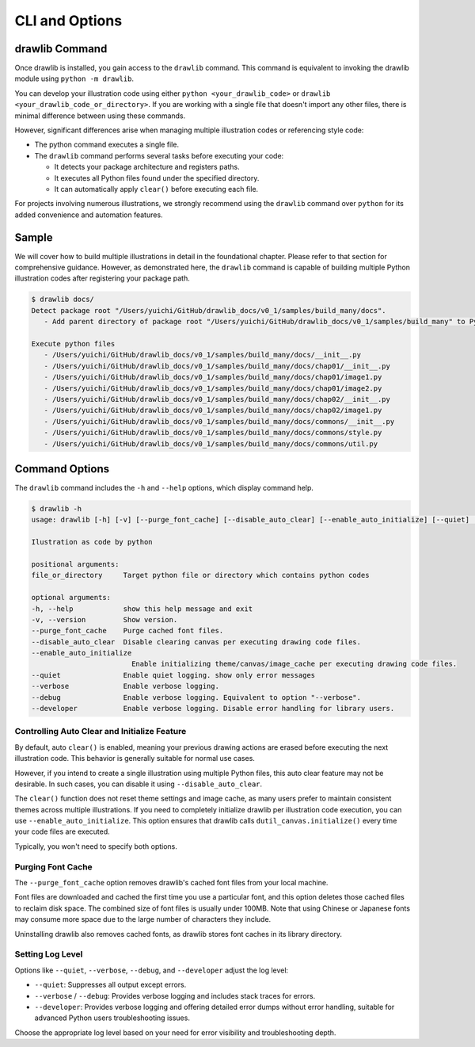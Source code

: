 =================
CLI and Options
=================

drawlib Command
===================

Once drawlib is installed, you gain access to the ``drawlib`` command. 
This command is equivalent to invoking the drawlib module using ``python -m drawlib``.

You can develop your illustration code using either ``python <your_drawlib_code>`` or ``drawlib <your_drawlib_code_or_directory>``. 
If you are working with a single file that doesn't import any other files, there is minimal difference between using these commands.

However, significant differences arise when managing multiple illustration codes or referencing style code:

- The python command executes a single file.
- The ``drawlib`` command performs several tasks before executing your code:

  - It detects your package architecture and registers paths.
  - It executes all Python files found under the specified directory.
  - It can automatically apply ``clear()`` before executing each file.


For projects involving numerous illustrations, we strongly recommend using the ``drawlib`` command over ``python`` for its added convenience and automation features.


Sample
=========

We will cover how to build multiple illustrations in detail in the foundational chapter. 
Please refer to that section for comprehensive guidance. 
However, as demonstrated here, the ``drawlib`` command is capable of building multiple Python illustration codes after registering your package path.

.. code-block:: none

   $ drawlib docs/                
   Detect package root "/Users/yuichi/GitHub/drawlib_docs/v0_1/samples/build_many/docs".
      - Add parent directory of package root "/Users/yuichi/GitHub/drawlib_docs/v0_1/samples/build_many" to Python Path.

   Execute python files
      - /Users/yuichi/GitHub/drawlib_docs/v0_1/samples/build_many/docs/__init__.py
      - /Users/yuichi/GitHub/drawlib_docs/v0_1/samples/build_many/docs/chap01/__init__.py
      - /Users/yuichi/GitHub/drawlib_docs/v0_1/samples/build_many/docs/chap01/image1.py
      - /Users/yuichi/GitHub/drawlib_docs/v0_1/samples/build_many/docs/chap01/image2.py
      - /Users/yuichi/GitHub/drawlib_docs/v0_1/samples/build_many/docs/chap02/__init__.py
      - /Users/yuichi/GitHub/drawlib_docs/v0_1/samples/build_many/docs/chap02/image1.py
      - /Users/yuichi/GitHub/drawlib_docs/v0_1/samples/build_many/docs/commons/__init__.py
      - /Users/yuichi/GitHub/drawlib_docs/v0_1/samples/build_many/docs/commons/style.py
      - /Users/yuichi/GitHub/drawlib_docs/v0_1/samples/build_many/docs/commons/util.py


Command Options
==================

The ``drawlib`` command includes the ``-h`` and ``--help`` options, which display command help.

.. code-block:: none
    
    $ drawlib -h
    usage: drawlib [-h] [-v] [--purge_font_cache] [--disable_auto_clear] [--enable_auto_initialize] [--quiet] [--verbose] [--developer] ...

    Ilustration as code by python

    positional arguments:
    file_or_directory     Target python file or directory which contains python codes

    optional arguments:
    -h, --help            show this help message and exit
    -v, --version         Show version.
    --purge_font_cache    Purge cached font files.
    --disable_auto_clear  Disable clearing canvas per executing drawing code files.
    --enable_auto_initialize
                            Enable initializing theme/canvas/image_cache per executing drawing code files.
    --quiet               Enable quiet logging. show only error messages
    --verbose             Enable verbose logging.
    --debug               Enable verbose logging. Equivalent to option "--verbose".
    --developer           Enable verbose logging. Disable error handling for library users.

Controlling Auto Clear and Initialize Feature
-----------------------------------------------

By default, auto ``clear()`` is enabled, meaning your previous drawing actions are erased before executing the next illustration code. 
This behavior is generally suitable for normal use cases.

However, if you intend to create a single illustration using multiple Python files, this auto clear feature may not be desirable. 
In such cases, you can disable it using ``--disable_auto_clear``.

The ``clear()`` function does not reset theme settings and image cache, as many users prefer to maintain consistent themes across multiple illustrations. 
If you need to completely initialize drawlib per illustration code execution, you can use ``--enable_auto_initialize``. 
This option ensures that drawlib calls ``dutil_canvas.initialize()`` every time your code files are executed.

Typically, you won't need to specify both options.


Purging Font Cache
--------------------

The ``--purge_font_cache`` option removes drawlib's cached font files from your local machine. 

Font files are downloaded and cached the first time you use a particular font, and this option deletes those cached files to reclaim disk space. 
The combined size of font files is usually under 100MB. 
Note that using Chinese or Japanese fonts may consume more space due to the large number of characters they include. 

Uninstalling drawlib also removes cached fonts, as drawlib stores font caches in its library directory.

Setting Log Level
--------------------

Options like ``--quiet``, ``--verbose``, ``--debug``, and ``--developer`` adjust the log level:

- ``--quiet``: Suppresses all output except errors.
- ``--verbose`` / ``--debug``: Provides verbose logging and includes stack traces for errors.
- ``--developer``: Provides verbose logging and offering detailed error dumps without error handling, suitable for advanced Python users troubleshooting issues.

Choose the appropriate log level based on your need for error visibility and troubleshooting depth.